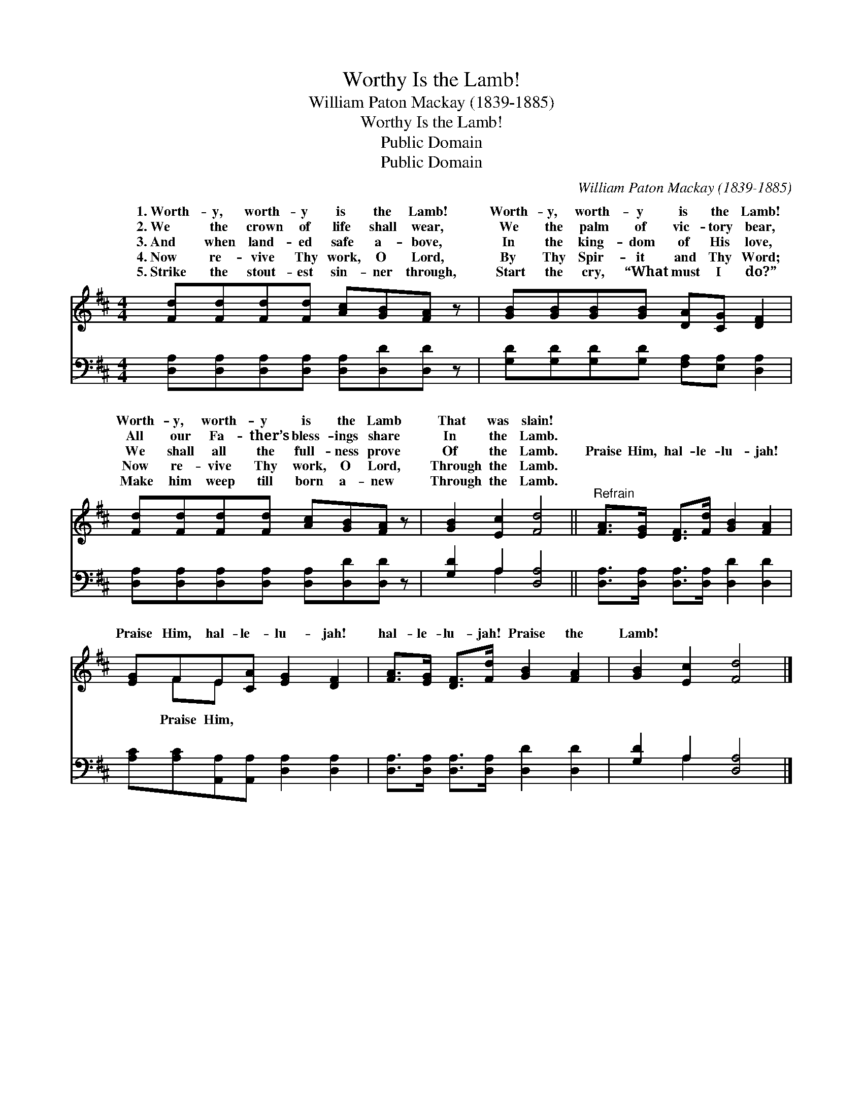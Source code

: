 X:1
T:Worthy Is the Lamb!
T:William Paton Mackay (1839-1885)
T:Worthy Is the Lamb!
T:Public Domain
T:Public Domain
C:William Paton Mackay (1839-1885)
Z:Public Domain
%%score ( 1 2 ) ( 3 4 )
L:1/8
M:4/4
K:D
V:1 treble 
V:2 treble 
V:3 bass 
V:4 bass 
V:1
 [Fd][Fd][Fd][Fd] [Ac][GB][FA] z | [GB][GB][GB][GB] [DA][CG] [DF]2 | %2
w: 1.~Worth- y, worth- y is the Lamb!|Worth- y, worth- y is the Lamb!|
w: 2.~We the crown of life shall wear,|We the palm of vic- tory bear,|
w: 3.~And when land- ed safe a- bove,|In the king- dom of His love,|
w: 4.~Now re- vive Thy work, O Lord,|By Thy Spir- it and Thy Word;|
w: 5.~Strike the stout- est sin- ner through,|Start the cry, “What must I do?”|
 [Fd][Fd][Fd][Fd] [Ac][GB][FA] z | [GB]2 [Ec]2 [Fd]4 ||"^Refrain" [FA]>[EG] [DF]>[Fd] [GB]2 [FA]2 | %5
w: Worth- y, worth- y is the Lamb|That was slain!||
w: All our Fa- ther’s bless- ings share|In the Lamb.||
w: We shall all the full- ness prove|Of the Lamb.|Praise Him, hal- le- lu- jah!|
w: Now re- vive Thy work, O Lord,|Through the Lamb.||
w: Make him weep till born a- new|Through the Lamb.||
 [EG]FE[CA] [EG]2 [DF]2 | [FA]>[EG] [DF]>[Fd] [GB]2 [FA]2 | [GB]2 [Ec]2 [Fd]4 |] %8
w: |||
w: |||
w: Praise Him, hal- le- lu- jah!|hal- le- lu- jah! Praise the|Lamb! * *|
w: |||
w: |||
V:2
 x8 | x8 | x8 | x8 || x8 | x FE x5 | x8 | x8 |] %8
w: ||||||||
w: ||||||||
w: |||||Praise Him,|||
V:3
 [D,A,][D,A,][D,A,][D,A,] [D,A,][D,D][D,D] z | [G,D][G,D][G,D][G,D] [F,A,][E,A,] [D,A,]2 | %2
 [D,A,][D,A,][D,A,][D,A,] [D,A,][D,D][D,D] z | [G,D]2 A,2 [D,A,]4 || %4
 [D,A,]>[D,A,] [D,A,]>[D,A,] [D,D]2 [D,D]2 | [A,C][A,C][A,,A,][A,,A,] [D,A,]2 [D,A,]2 | %6
 [D,A,]>[D,A,] [D,A,]>[D,A,] [D,D]2 [D,D]2 | [G,D]2 A,2 [D,A,]4 |] %8
V:4
 x8 | x8 | x8 | x2 A,2 x4 || x8 | x8 | x8 | x2 A,2 x4 |] %8

